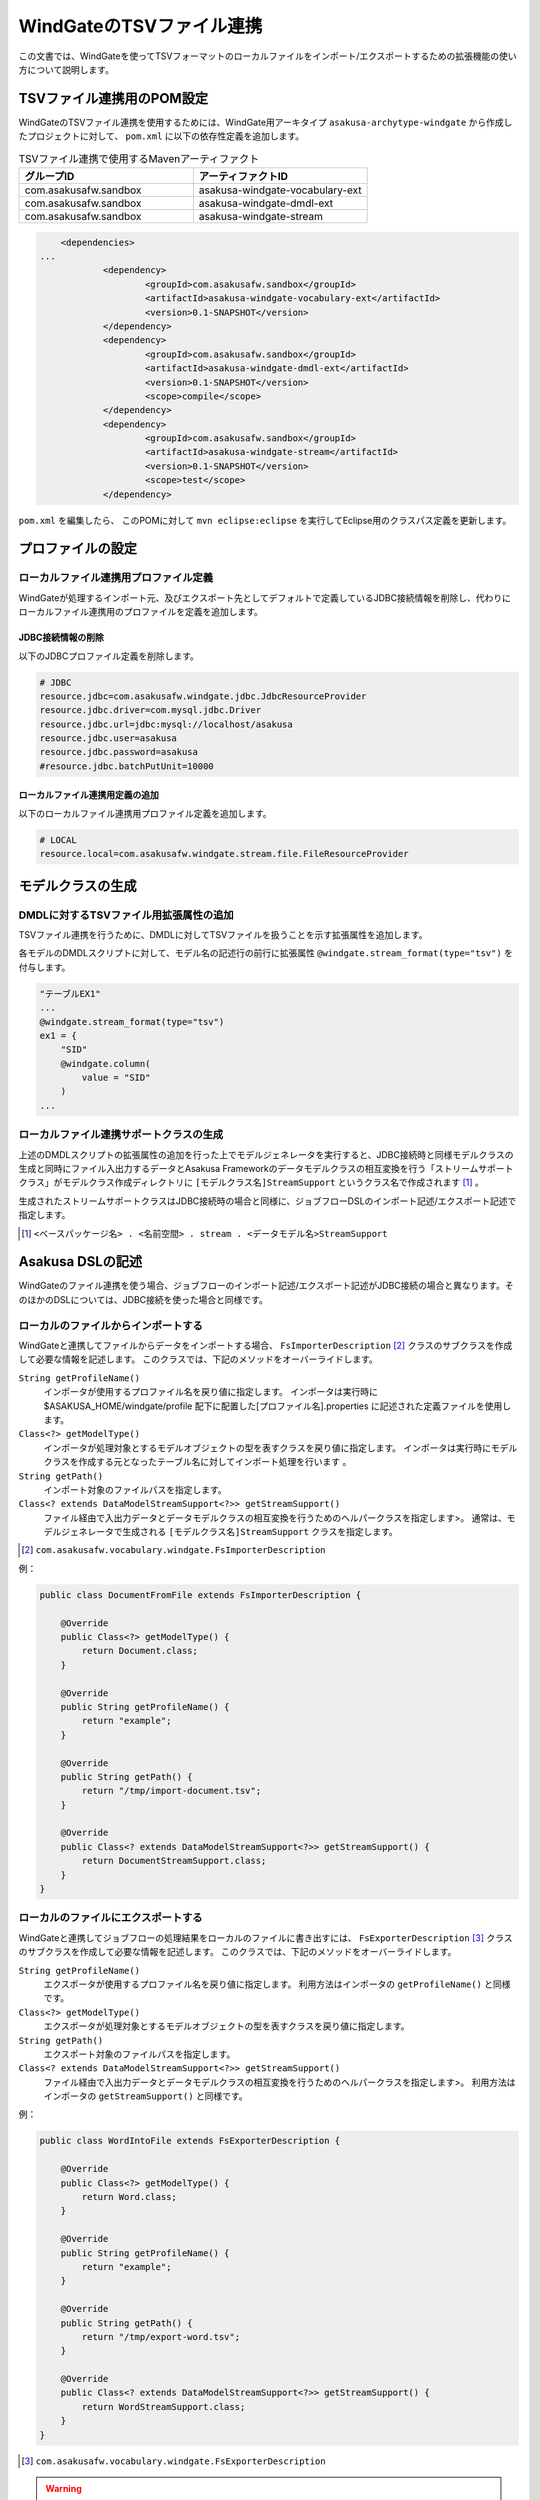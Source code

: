 =========================
WindGateのTSVファイル連携
=========================

この文書では、WindGateを使ってTSVフォーマットのローカルファイルをインポート/エクスポートするための拡張機能の使い方について説明します。

TSVファイル連携用のPOM設定
==========================
WindGateのTSVファイル連携を使用するためには、WindGate用アーキタイプ ``asakusa-archytype-windgate`` から作成したプロジェクトに対して、 ``pom.xml`` に以下の依存性定義を追加します。

..  list-table:: TSVファイル連携で使用するMavenアーティファクト
    :widths: 5 5 
    :header-rows: 1

    * - グループID
      - アーティファクトID
    * - com.asakusafw.sandbox
      - asakusa-windgate-vocabulary-ext
    * - com.asakusafw.sandbox
      - asakusa-windgate-dmdl-ext
    * - com.asakusafw.sandbox
      - asakusa-windgate-stream

..  code-block:: xml

	<dependencies>
    ...
		<dependency>
			<groupId>com.asakusafw.sandbox</groupId>
			<artifactId>asakusa-windgate-vocabulary-ext</artifactId>
			<version>0.1-SNAPSHOT</version>
		</dependency>
		<dependency>
			<groupId>com.asakusafw.sandbox</groupId>
			<artifactId>asakusa-windgate-dmdl-ext</artifactId>
			<version>0.1-SNAPSHOT</version>
			<scope>compile</scope>
		</dependency>
		<dependency>
			<groupId>com.asakusafw.sandbox</groupId>
			<artifactId>asakusa-windgate-stream</artifactId>
			<version>0.1-SNAPSHOT</version>
			<scope>test</scope>
		</dependency>

``pom.xml`` を編集したら、 このPOMに対して ``mvn eclipse:eclipse`` を実行してEclipse用のクラスパス定義を更新します。

プロファイルの設定
==================

ローカルファイル連携用プロファイル定義
--------------------------------------
WindGateが処理するインポート元、及びエクスポート先としてデフォルトで定義しているJDBC接続情報を削除し、代わりにローカルファイル連携用のプロファイルを定義を追加します。

JDBC接続情報の削除
~~~~~~~~~~~~~~~~~~
以下のJDBCプロファイル定義を削除します。

..  code-block:: properties

    # JDBC
    resource.jdbc=com.asakusafw.windgate.jdbc.JdbcResourceProvider
    resource.jdbc.driver=com.mysql.jdbc.Driver
    resource.jdbc.url=jdbc:mysql://localhost/asakusa
    resource.jdbc.user=asakusa
    resource.jdbc.password=asakusa
    #resource.jdbc.batchPutUnit=10000

ローカルファイル連携用定義の追加
~~~~~~~~~~~~~~~~~~~~~~~~~~~~~~~~
以下のローカルファイル連携用プロファイル定義を追加します。

..  code-block:: properties

    # LOCAL
    resource.local=com.asakusafw.windgate.stream.file.FileResourceProvider

モデルクラスの生成
==================

DMDLに対するTSVファイル用拡張属性の追加
---------------------------------------
TSVファイル連携を行うために、DMDLに対してTSVファイルを扱うことを示す拡張属性を追加します。

各モデルのDMDLスクリプトに対して、モデル名の記述行の前行に拡張属性 ``@windgate.stream_format(type="tsv")`` を付与します。

..  code-block:: sh

    "テーブルEX1"
    ...
    @windgate.stream_format(type="tsv")
    ex1 = {
        "SID"
        @windgate.column(
            value = "SID"
        )
    ...

ローカルファイル連携サポートクラスの生成
----------------------------------------
上述のDMDLスクリプトの拡張属性の追加を行った上でモデルジェネレータを実行すると、JDBC接続時と同様モデルクラスの生成と同時にファイル入出力するデータとAsakusa Frameworkのデータモデルクラスの相互変換を行う「ストリームサポートクラス」がモデルクラス作成ディレクトリに ``[モデルクラス名]StreamSupport`` というクラス名で作成されます [#]_ 。

生成されたストリームサポートクラスはJDBC接続時の場合と同様に、ジョブフローDSLのインポート記述/エクスポート記述で指定します。

..  [#] ``<ベースパッケージ名> . <名前空間> . stream . <データモデル名>StreamSupport``

Asakusa DSLの記述
=================
WindGateのファイル連携を使う場合、ジョブフローのインポート記述/エクスポート記述がJDBC接続の場合と異なります。そのほかのDSLについては、JDBC接続を使った場合と同様です。

ローカルのファイルからインポートする
------------------------------------
WindGateと連携してファイルからデータをインポートする場合、 ``FsImporterDescription`` [#]_ クラスのサブクラスを作成して必要な情報を記述します。
このクラスでは、下記のメソッドをオーバーライドします。

``String getProfileName()``
    インポータが使用するプロファイル名を戻り値に指定します。
    インポータは実行時に $ASAKUSA_HOME/windgate/profile 配下に配置した[プロファイル名].properties に記述された定義ファイルを使用します。

``Class<?> getModelType()``
    インポータが処理対象とするモデルオブジェクトの型を表すクラスを戻り値に指定します。
    インポータは実行時にモデルクラスを作成する元となったテーブル名に対してインポート処理を行います 。

``String getPath()``
    インポート対象のファイルパスを指定します。

``Class<? extends DataModelStreamSupport<?>> getStreamSupport()``
    ファイル経由で入出力データとデータモデルクラスの相互変換を行うためのヘルパークラスを指定します>。
    通常は、モデルジェネレータで生成される ``[モデルクラス名]StreamSupport`` クラスを指定します。

..  [#] ``com.asakusafw.vocabulary.windgate.FsImporterDescription``

例：

..  code-block:: java

    public class DocumentFromFile extends FsImporterDescription {

        @Override
        public Class<?> getModelType() {
            return Document.class;
        }

        @Override
        public String getProfileName() {
            return "example";
        }

        @Override
        public String getPath() {
            return "/tmp/import-document.tsv";
        }

        @Override
        public Class<? extends DataModelStreamSupport<?>> getStreamSupport() {
            return DocumentStreamSupport.class;
        }
    }

ローカルのファイルにエクスポートする
------------------------------------
WindGateと連携してジョブフローの処理結果をローカルのファイルに書き出すには、 ``FsExporterDescription`` [#]_ クラスのサブクラスを作成して必要な情報を記述します。
このクラスでは、下記のメソッドをオーバーライドします。

``String getProfileName()``
    エクスポータが使用するプロファイル名を戻り値に指定します。
    利用方法はインポータの ``getProfileName()`` と同様です。

``Class<?> getModelType()``
    エクスポータが処理対象とするモデルオブジェクトの型を表すクラスを戻り値に指定します。

``String getPath()``
    エクスポート対象のファイルパスを指定します。

``Class<? extends DataModelStreamSupport<?>> getStreamSupport()``
    ファイル経由で入出力データとデータモデルクラスの相互変換を行うためのヘルパークラスを指定します>。
    利用方法はインポータの ``getStreamSupport()`` と同様です。

例：

..  code-block:: java

    public class WordIntoFile extends FsExporterDescription {

        @Override
        public Class<?> getModelType() {
            return Word.class;
        }

        @Override
        public String getProfileName() {
            return "example";
        }

        @Override
        public String getPath() {
            return "/tmp/export-word.tsv";
        }

        @Override
        public Class<? extends DataModelStreamSupport<?>> getStreamSupport() {
            return WordStreamSupport.class;
        }
    }

..  [#] ``com.asakusafw.vocabulary.windgate.FsExporterDescription``

..  warning::
    エクスポート時のファイルパスにすでに同名のファイルが存在していた場合は、このファイルを上書きしてファイルを生成します。

